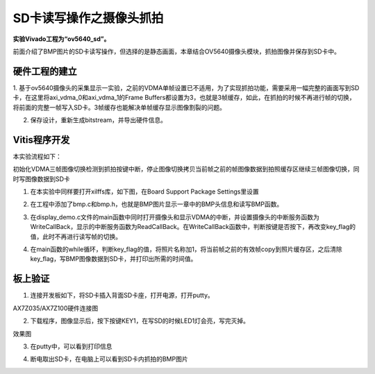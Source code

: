 SD卡读写操作之摄像头抓拍
==========================

**实验Vivado工程为“ov5640_sd”。**

前面介绍了BMP图片的SD卡读写操作，但选择的是静态画面，本章结合OV5640摄像头模块，抓拍图像并保存到SD卡中。

硬件工程的建立
--------------

1. 基于ov5640摄像头的采集显示一实验，之前的VDMA单帧设置已不适用，为了实现抓拍功能，需要采用一幅完整的画面写到SD卡，在这里将axi_vdma_0和axi_vdma_1的Frame
Buffers都设置为3，也就是3帧缓存，如此，在抓拍的时候不再进行帧的切换，将前面的完整一帧写入SD卡。3帧缓存也能解决单帧缓存显示图像割裂的问题。

.. image:: images/25_media/image1.png
      
.. image:: images/25_media/image2.png
      
2. 保存设计，重新生成bitstream，并导出硬件信息。

Vitis程序开发
-------------

本实验流程如下：

初始化VDMA三帧图像切换检测到抓拍按键中断，停止图像切换拷贝当前帧之前的帧图像数据到拍照缓存区继续三帧图像切换，同时写图像数据到SD卡

1. 在本实验中同样要打开xilffs库，如下图，在Board Support Package Settings里设置

.. image:: images/25_media/image3.png
      
2. 在工程中添加了bmp.c和bmp.h，也就是BMP图片显示一章中的BMP头信息和读写BMP函数。

.. image:: images/25_media/image4.png
      
3. 在display_demo.c文件的main函数中同时打开摄像头和显示VDMA的中断，并设置摄像头的中断服务函数为WriteCallBack，显示的中断服务函数为ReadCallBack。在WriteCallBack函数中，判断按键是否按下，再改变key_flag的值，此时不再进行读写帧的切换。

.. image:: images/25_media/image5.png
      
4. 在main函数的while循环，判断key_flag的值，将照片名称加1，将当前帧之前的有效帧copy到照片缓存区，之后清除key_flag，写BMP图像数据到SD卡，并打印出所需的时间值。

.. image:: images/25_media/image6.png
      
板上验证
--------

1. 连接开发板如下，将SD卡插入背面SD卡座，打开电源，打开putty。

.. image:: images/25_media/image7.png
      
AX7Z035/AX7Z100硬件连接图

2. 下载程序，图像显示后，按下按键KEY1，在写SD的时候LED1灯会亮，写完灭掉。

.. image:: images/25_media/image8.png
            
效果图

3. 在putty中，可以看到打印信息

.. image:: images/25_media/image9.png
      
4. 断电取出SD卡，在电脑上可以看到SD卡内抓拍的BMP图片

.. image:: images/25_media/image10.png
      